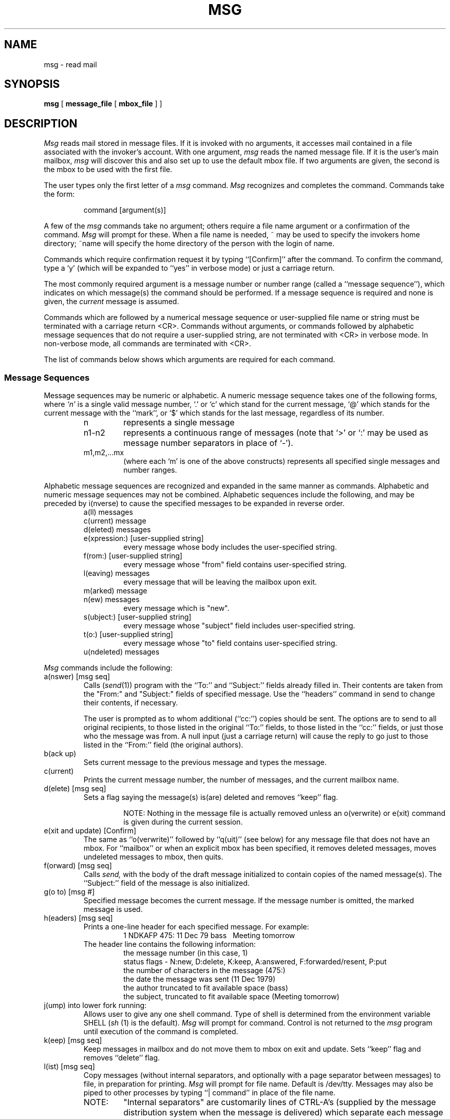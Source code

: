 .TH MSG 1 "22 Apr 88"
.SH NAME
msg \- read mail
.SH SYNOPSIS
.B msg
[
.B message_file
[
.B mbox_file
]\ ]
.SH DESCRIPTION
.PP
\fIMsg\fR reads mail stored in message files. If it is invoked
with no arguments, it accesses mail contained in a file
associated with the invoker's account.
With one argument, \fImsg\fR reads the named message file.
If it is the user's main mailbox, \fImsg\fR will discover this and also
set up to use the default mbox file.
If two arguments are given, the second is the mbox
to be used with the first file.
.PP
The user types only the first letter of a \fImsg\fR command.
\fIMsg\fR recognizes and completes the command.
Commands take the form:
.sp
.RS
command [argument(s)]
.RE
.PP
A few of the \fImsg\fR commands take no argument; others require a file name
argument or a confirmation of the command.
\fIMsg\fR will prompt for these. When a file name is needed, ~ may
be used to specify the invokers home directory; ~name will specify the
home directory of the person with the login of name.
.PP
Commands which require confirmation request it by typing ``[Confirm]''
after the command.  
To confirm the command, type a `y' (which will be
expanded to ``yes'' in verbose mode) or just a carriage return.  
.PP
The most commonly required argument is a message number
or number range (called a ``message sequence''),
which indicates on which message(s) the command should be performed.
If a message sequence is required and none is given, the
.I current
message is assumed.
.PP
Commands which are followed by a numerical message
sequence or user-supplied file name or string must be terminated with a
carriage return <CR>.
Commands without arguments, or commands followed by alphabetic message
sequences that do not require a user-supplied string,
are not terminated with <CR> in verbose mode.  In non-verbose mode,
all commands are terminated with <CR>.
.PP
The list of commands below shows which arguments are required for each
command.
.SS "Message Sequences"
.PP
Message sequences may be numeric or alphabetic.
A numeric message sequence takes one of the following forms,
where
.I `n'
is a single valid message number, `.' or `c' which stand for the current
message, `@' which stands for the current message with the ``mark'',
or `$' which stands for the last message, regardless of its number.
.RS
.TP 7
n
represents a single message
.TP 7
n1\-n2
represents a continuous range of messages  (note that `>' or `:' may be
used as message number separators in place of `\-').
.TP 7
m1,m2,...mx
(where each `m' is one of the above
constructs) represents all specified single messages and number ranges.
.RE
.PP
Alphabetic message sequences are recognized and expanded in the 
same manner as commands. Alphabetic and numeric message sequences
may not be combined.  
Alphabetic sequences include the following, and
may be preceded by i(nverse) to cause the specified messages to be
expanded in reverse order.
.RS
.IP "a(ll) messages"
.IP "c(urrent) message"
.IP "d(eleted) messages"
.IP "e(xpression:) [user-supplied string]"
every message whose body includes the user-specified string.
.IP "f(rom:) [user-supplied string]"
every message whose "from" field contains user-specified string.
.IP "l(eaving) messages"
every message that will be leaving the mailbox upon exit.
.IP "m(arked) message"
.IP "n(ew) messages"
every message which is "new".
.IP "s(ubject:) [user-supplied string]"
every message whose "subject" field includes user-specified string.
.IP "t(o:) [user-supplied string]"
every message whose "to" field contains user-specified string.
.IP "u(ndeleted) messages"
.RE
.PP
.sp 2v
\fIMsg\fR commands include the following:
.IP "a(nswer) [msg seq]"
Calls (\fIsend\fR(1)) program with the ``To:'' and ``Subject:''
fields already filled in.
Their contents are taken from the "From:" and "Subject:" fields of
specified message.
Use the ``headers'' command in send to change their contents, if necessary.
.RS
.PP
The user is prompted as to whom additional (``cc:'') copies should be sent.
The options are to send to all original recipients, to those
listed in the original ``To:'' fields, to those listed in the ``cc:'' fields,
or just those who the message was from.  A null input (just a carriage
return) will cause the reply to go just to those listed in the ``From:''
field (the original authors).
.RE
.IP "b(ack up)"
Sets current message to the previous message
and types the message.
.IP "c(urrent)"
Prints the current message number, the number of messages,
and the current mailbox name.
.IP "d(elete) [msg seq]"
Sets a flag saying the message(s) is(are) deleted and removes ``keep'' flag.
.RS
.IP
NOTE:
Nothing in the message file is actually removed unless an o(verwrite)
or e(xit) command is given during the current session.
.RE
.IP "e(xit and update) [Confirm]"
The same as ``o(verwrite)'' followed by ``q(uit)'' (see below)
for any message file that does not have an mbox.
For ``mailbox'' or when an explicit mbox has been specified,
it removes deleted messages, moves undeleted messages to
mbox, then quits.
.IP "f(orward) [msg seq]"
Calls
.I "send,"
with
the body of the draft message initialized to
contain copies of the named message(s).  The ``Subject:'' field of the
message is also initialized.
.IP "g(o to) [msg #]"
Specified message becomes the current message.  If the message number is
omitted, the marked message is used.
.IP "h(eaders) [msg seq]"
Prints a one-line header for each specified message.
For example:
.RS
.RS
1 NDKAFP 475: 11 Dec 79 bass\ \ \ Meeting tomorrow
.RE
The header line contains the following information:
.RS
.br
the message number (in this case, 1)
.br
status flags \- N:new, D:delete, K:keep, A:answered, F:forwarded/resent, P:put
.br
the number of characters in the message (475:)
.br
the date the message was sent (11 Dec 1979)
.br
the author truncated to fit available space (bass)
.br
the subject, truncated to fit available space (Meeting tomorrow)
.RE
.RE
.IP "j(ump) into lower fork running:"
Allows user to give any one shell command. Type of shell is determined
from the environment variable SHELL (\fIsh\fR
(1) is the default).  \fIMsg\fR will prompt for command.
Control is not returned to the \fImsg\fR program until execution of the command
is completed.
.IP "k(eep) [msg seq]"
Keep messages in mailbox and do not move them to mbox on exit and update.
Sets ``keep'' flag and removes ``delete'' flag.
.IP "l(ist) [msg seq]"
Copy messages (without internal separators, and optionally with a page
separator between messages) to file, in preparation for printing.
\fIMsg\fR will prompt for file name. Default is /dev/tty.
Messages may also be piped to other processes by typing ``|\ command''
in place of the file name.
.RS
.TP 7
NOTE:
"Internal separators" are customarily lines of CTRL-A's
(supplied by the message distribution system when the message is delivered)
which separate each message in the mailbox.
.RE
.IP "m(ove) [msg seq]"
Is the same as ``p(ut)'' (see below), followed by ``d(elete)''.
.IP "n(ext)"
Sets the current message to be the next message in the message file
and types the message.
.IP "o(verwrite) [Confirm]"
Actually removes messages marked for deletion; then re-reads the message file.
.IP "p(ut) [msg seq]"
Copies messages (with internal separators) to a file.
\fIMsg\fR prompts for the file name. The default file is mbox.
Messages may also be piped to other processes by typing ``|\ command''
in place of the file name.
.IP "q(uit) [Confirm]"
Exit without changing mailbox.
.RS
.TP 7
NOTE:
If q(uit) command is used, deletions are NOT performed but status
flags, including the ``delete'' flags are retained.
.RE
.IP "r(ead)"
Read a new message file.
\fIMsg\fR will prompt for the file name.
The default is mailbox.
.IP "s(end)[Confirm]"
Calls
.IR "send" (1)
program.
.IP "t(ype) [msg seq]"
Types designated messages on the terminal. Embedded control characters
are displayed as ^char with the exception of BS, NL, BEL and TAB.
Control character filtering can be disabled using an ``x(tra command)''
(see below)
or a .msgrc option.
.IP "u(ndelete)[msg seq]"
Removes "delete" marking from messages,
so that they will
.B not
be removed by an o(verwrite) or e(xit) command. Also removes ``keep''
flag.
.IP "x(tra command)"
A second set of commands available by using the xtra command
prefix.  Currently the following xtra commands are available:
.RS
.IP "b(inary file write)"
Writes a fresh copy of the binary file.
.IP "c(trl char filter on/off)"
Turn display of control characters as ^char off or on.
.IP "l(ist body) [msg seq]"
Copy message bodies (without internal separators and headers, and optionally
with a page separator between messages) to file, in preparation for
printing.  \fIMsg\fR will prompt for the output file name.  The default is
/dev/tty.  Messages may
also be piped to other processes by typing ``|\ command'' in place of the file
name.
.IP "m(ark) message"
The current message number is saved and can be quickly returned to by typing
g(o) followed by a carriage return.
.IP "n(umbered list on/off)"
Turns on or off the "numbered list" mode which
determines whether messages listed with the "list" command are preceded by an
"index" of header lines and whether each message is shown with its number
in the listing.
.IP "o(utput mbox file)"
Prompts for a new mbox file.  There is no default.
The current mailbox and the new mbox will be treated in the
same manner as regular mailbox and mbox are treated.
The new mbox will receive any read but unkept messages on \fIexit\fR.
It will also become the default output file for \fIput\fR and \fImove\fR.
.IP "p(age on/off)"
Turn "page" mode on (or back off). When on, \fImsg\fR pauses after printing
a pagefull and displays the
message "Continue? (y)"; a response of "y" (or " " in verbose mode)
will print the
next page, a carriage return will print the next line and "n" or "/" will
stop the output from the current command.
The number of lines between pauses is determined by the setting of pagesize
(see below).
.IP "r(eorder)"
Reorders (sorts) the entire message file. The following keys may be given:
.RS
.TP 4
d \- 
sort by Date: field.
.TP 4
f \- 
sort by From: field.
.TP 4
r \-
sort by date but group together messages with the same subject.
.TP 4
s \-
sort by Subject: field.
.TP 4
t \-
sort by To: field.
.RE
.IP "s(trip on/off)"
When on, the strip option examines each line of the
message header and, if the line begins with a specific keyword, the
line is not printed. When \fImsg\fR is invoked, strip is turned on and
the default list of keywords is via, remailed-from, remailed-to, message,
sender, mail, article, received and origin. The keyword strip list
can be changed by using the .msgrc file described below.
.IP "v(erbose on/off)"
Turn ``verbose'' mode on (or back off).  ``Verbose'' mode causes
.I msg
to complete command names and does not require the user to type a <CR>
to end a command.
.IP "x(tra options status)"
Print the names of the current mailbox and savebox, and the status of 
the
.I \.msgrc
options.
.RE
.IP "y = resend [msg seq]"
Prompts for messages and a list of addresses. Each message will be resent
to the list of addresses. The original From:, To: and Date: fields will
be unchanged; new Resent-from:, Resent-to: and Resent-date: fields will be
added to each message.
.IP "z = two window answer"
Calls the editor specified in the EDITOR environment variable
(or a site dependent choice if EDITOR is not defined)
with two file names.
The first file is the original message being answered, and the second
is the name of a draft file to be edited.
Some editors like Emacs will cause them to be displayed
in two-window mode with the message displayed in the
top window and space for your reply in the bottom window.
With other editors, like
.IR vi ,
working with two files is cumbersome.
In cases like this,
a filter may be employed that converts the two files to a single
one before the editor is called (see the ``twowinfil'' option).
When you exit from the editor,
.IR send (1)
is called with the reply.
.IP "! = sub-shell escape"
!<CR> forks a sub-shell. The type of shell is determined
from the environment variable SHELL
.RI ( sh (1)
is the default).
Control is returned to the \fImsg\fR program when the shell is terminated.
!command forks a sub-shell and executes the single command before
returning to the \fImsg\fR program.
.TP 
\@ = undigestify
.br
Breaks the messages contained in a single digest message into
separate messages.
.IP "/ = shorthand for delete current followed by a next command."
.IP "(null character) - mark message"
The current message number is saved and can be quickly returned to by typing
g(o) followed by a carriage return.  This is equivalent to the "xm" (xtra-mark)
command.
.IP ": (current date and time)"
The system "date" command is executed.
.IP "; (comment)"
Ignores the rest of the input line.
.RE
.sp
.SS \fIMsg\fR Tailoring
.PP
When invoked, \fImsg\fR looks for a file called .msgrc in the
home directory which can contain instructions to ``customize'' \fImsg\fR.
Instructions are read from .msgrc one line at a time. The instructions are:
.IP "bdots or nobdots"
turns on or off the printing of a dot for each message when reading or
writing the binary file.
.IP "bprint or nobprint"
turns on or off the printing of messages about reading or
writing the binary file.
.IP "ctrlfil or noctrlfil"
turns on or off the display of control characters as ^char.
.IP "draftdir directoryname"
specifies the directory which will be used for the draft files created
during the two-window answer command. If directoryname begins with a /,
it is interpreted as a full pathname; otherwise, it is interpreted relative
to the invokers home directory (default: <home directory>).
.IP "draftorig filename"
specifies the name of the file which contains the original text from the
two-window answer command and the message text if writemsg is enabled
(default: draft_original).
.IP "linelength \fInumber\fR"
sets the number of characters per screen line. Only used if
paging is on.
.IP "mdots or nomdots"
turns on or off printing of a dot for each message when reading messages
file.
.IP "nostrip"
turns off keyword stripping.
.IP "numberedlist or nonumberedlist"
determines whether messages listed with the "list" command are preceded by an
"index" of header lines and whether each message is shown with its number
in the listing.
.IP "pagesize \fInumber\fR"
sets the number of screen lines printed between pauses.  If pagesize is not
set, the default value is 22.  If the environment variable TERM is set, the
default pagesize is set according to the terminal type. If the TIOCGWINSZ
ioctl is available, it is used to set the default pagesize value.
.IP "paging or nopaging"
turns on or off paging.
.IP "quickexit or noquickexit"
determines whether msg exits immediately upon finding an empty mailbox.
.IP "quicknflag or noquicknflag"
turns on or off the ``quick new flag''.
Normally, a message is marked ``new'' until the
entire message is read; interrupting a message (by typing SIGINT while it
is being displayed) leaves it marked ``new'' and ``exit and update''
leaves ``new'' messages in the mailbox.
If this option is on, the ``new'' flag
is removed as soon as the message starts to be typed (default: off).
.IP "savebox filename"
specifies the name of the file to which
undeleted mailbox messages will be moved upon exit
(default: <home directory>/mbox).
.IP "sendprog program_name"
names the program which will be invoked to send mail (default:
.IR send ).
.IP "strip keyword"
header lines beginning with keyword will not be printed.
A maximum of 40 keywords may be given
(one per strip).  ``strip'' must be
in lower case but keywords may be upper or lower case
(they are converted to lower case in \fImsg\fR) and will match upper or lower case
characters in header lines.
.IP "twowinfil program_name"
specifies a filter to be used in the 2-window answer mode.
Use of a filter makes editors such as
.IR vi (1)
much easier to use because you only have one file to deal with.
Generally, this filter is
.IR emactovi (1).
Program_name must be either locatable within your search PATH
or an absolute pathname.
.IP "verbose or noverbose"
turns on or off verbose mode.  In verbose mode, single-character commands are
automatically "completed" or filled-out.  The verbose mode setting also affects
when you must type <CR> at the end of a command.  In non-verbose mode, you
must type <CR> after each command.  In either mode, you must type <CR> after
commands which are followed by a numerical message sequence or user-supplied 
file name or string.  In non-verbose mode, spaces are not significant and
commands must be abbreviated to their single letters (e.g. ``a'' for answer).
.IP "writemsg or nowritemsg"
turns on or off the writing of messages when send or answer is invoked. For
example, if you have the following in your .msgrc:
.RS
.RS
.nf
draftdir .d
draftorig d
writemsg
.fi
.RE
then, whenever send or answer is invoked, a copy of the original mail is saved
in <home directory>/.d/d and can be easily referenced using an editor while
in
.IR send (1).
.RE
.IP "zbinsave or nozbinsave"
turns on or off the automatic binary file write whenever a SIGTSTP is received.
.PP
For example, if .msgrc contains
.PP
.RS
.nf
nobdots
paging
pagesize 20
strip via
strip cc
.fi
.RE
.PP
then all headers lines beginning with the words ``via'' and ``cc''
will not be printed and dots will not be printed when reading the binary file.
Paging is turned on and \fImsg\fR will pause after every 20 lines in a
message.
.PP
A binary file is created for each mailbox. The binary file
maintains status information and speeds up the subsequent reading of
mailboxes. The binary file for the mailbox mbox is called ._mbox.
.RE
.SH FILES 
The following are typical values which may vary on site by site basis.
Check with your system administration if you want to be sure.
.IP "/etc/passwd" 35
to find login directory
.IP "<login directory>/mailbox" 35
recently received mail
.IP "<login directory>/._mailbox" 35
binary status file for mailbox
.IP "<login directory>/mbox" 35
default output file
.IP "<login directory>/.msgrc" 35
\fImsg\fR tailoring file
.SH "SEE ALSO"
emactovi(1), send(1), v6mail(1)
.SH "BUGS"
The user cannot use both \fIv6mail\fR and \fImsg\fR to read his mail
since \fIv6mail\fR does not update information for the binary file.
Unfortunately there is currently no way for \fImsg\fR to know this has happened.
Moral: use one or the other but not both.
